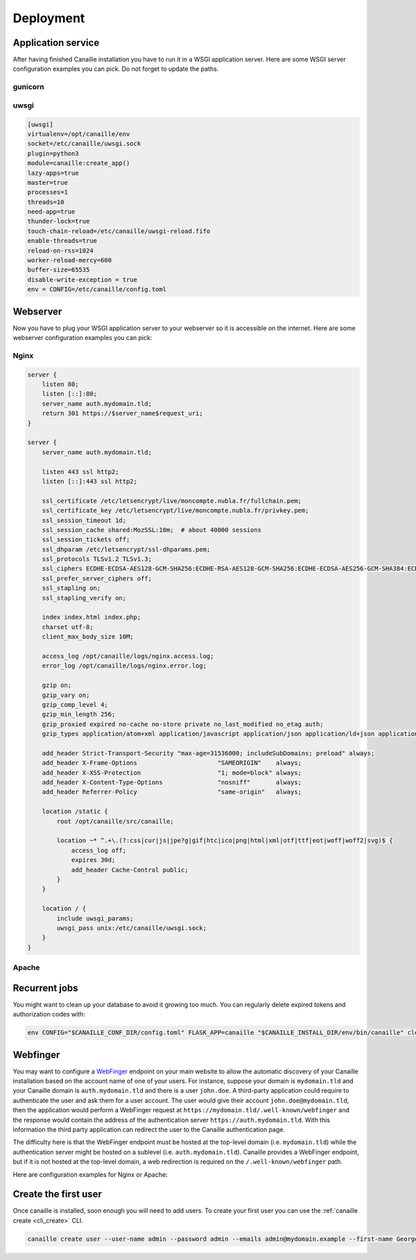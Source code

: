Deployment
##########

Application service
===================

After having finished Canaille installation you have to run it in a WSGI application server.
Here are some WSGI server configuration examples you can pick. Do not forget to update the paths.

gunicorn
--------

.. todo::

   Write a gunicorn configuration sample file.

uwsgi
-----

.. code-block:: ini

   [uwsgi]
   virtualenv=/opt/canaille/env
   socket=/etc/canaille/uwsgi.sock
   plugin=python3
   module=canaille:create_app()
   lazy-apps=true
   master=true
   processes=1
   threads=10
   need-app=true
   thunder-lock=true
   touch-chain-reload=/etc/canaille/uwsgi-reload.fifo
   enable-threads=true
   reload-on-rss=1024
   worker-reload-mercy=600
   buffer-size=65535
   disable-write-exception = true
   env = CONFIG=/etc/canaille/config.toml

Webserver
=========

Now you have to plug your WSGI application server to your webserver so it is accessible on the internet.
Here are some webserver configuration examples you can pick:

Nginx
-----

.. code-block:: nginx

    server {
        listen 80;
        listen [::]:80;
        server_name auth.mydomain.tld;
        return 301 https://$server_name$request_uri;
    }

    server {
        server_name auth.mydomain.tld;

        listen 443 ssl http2;
        listen [::]:443 ssl http2;

        ssl_certificate /etc/letsencrypt/live/moncompte.nubla.fr/fullchain.pem;
        ssl_certificate_key /etc/letsencrypt/live/moncompte.nubla.fr/privkey.pem;
        ssl_session_timeout 1d;
        ssl_session_cache shared:MozSSL:10m;  # about 40000 sessions
        ssl_session_tickets off;
        ssl_dhparam /etc/letsencrypt/ssl-dhparams.pem;
        ssl_protocols TLSv1.2 TLSv1.3;
        ssl_ciphers ECDHE-ECDSA-AES128-GCM-SHA256:ECDHE-RSA-AES128-GCM-SHA256:ECDHE-ECDSA-AES256-GCM-SHA384:ECDHE-RSA-AES256-GCM-SHA384:ECDHE-ECDSA-CHACHA20-POLY1305:ECDHE-RSA-CHACHA20-POLY1305:DHE-RSA-AES128-GCM-SHA256:DHE-RSA-AES256-GCM-SHA384;
        ssl_prefer_server_ciphers off;
        ssl_stapling on;
        ssl_stapling_verify on;

        index index.html index.php;
        charset utf-8;
        client_max_body_size 10M;

        access_log /opt/canaille/logs/nginx.access.log;
        error_log /opt/canaille/logs/nginx.error.log;

        gzip on;
        gzip_vary on;
        gzip_comp_level 4;
        gzip_min_length 256;
        gzip_proxied expired no-cache no-store private no_last_modified no_etag auth;
        gzip_types application/atom+xml application/javascript application/json application/ld+json application/manifest+json application/rss+xml application/vnd.geo+json application/vnd.ms-fontobject application/x-font-ttf application/x-web-app-manifest+json application/xhtml+xml application/xml font/opentype image/bmp image/svg+xml image/x-icon text/cache-manifest text/css text/plain text/vcard text/vnd.rim.location.xloc text/vtt text/x-component text/x-cross-domain-policy;

        add_header Strict-Transport-Security "max-age=31536000; includeSubDomains; preload" always;
        add_header X-Frame-Options                      "SAMEORIGIN"    always;
        add_header X-XSS-Protection                     "1; mode=block" always;
        add_header X-Content-Type-Options               "nosniff"       always;
        add_header Referrer-Policy                      "same-origin"   always;

        location /static {
            root /opt/canaille/src/canaille;

            location ~* ^.+\.(?:css|cur|js|jpe?g|gif|htc|ico|png|html|xml|otf|ttf|eot|woff|woff2|svg)$ {
                access_log off;
                expires 30d;
                add_header Cache-Control public;
            }
        }

        location / {
            include uwsgi_params;
            uwsgi_pass unix:/etc/canaille/uwsgi.sock;
        }
    }

Apache
------

.. todo::

   Write a Apache configuration file.

Recurrent jobs
==============

You might want to clean up your database to avoid it growing too much. You can regularly delete
expired tokens and authorization codes with:

.. code-block:: bash

    env CONFIG="$CANAILLE_CONF_DIR/config.toml" FLASK_APP=canaille "$CANAILLE_INSTALL_DIR/env/bin/canaille" clean


Webfinger
=========

You may want to configure a `WebFinger`_ endpoint on your main website to allow the automatic discovery of your Canaille installation based on the account name of one of your users. For instance, suppose your domain is ``mydomain.tld`` and your Canaille domain is ``auth.mydomain.tld`` and there is a user ``john.doe``. A third-party application could require to authenticate the user and ask them for a user account. The user would give their account ``john.doe@mydomain.tld``, then the application would perform a WebFinger request at ``https://mydomain.tld/.well-known/webfinger`` and the response would contain the address of the authentication server ``https://auth.mydomain.tld``. With this information the third party application can redirect the user to the Canaille authentication page.

The difficulty here is that the WebFinger endpoint must be hosted at the top-level domain (i.e. ``mydomain.tld``) while the authentication server might be hosted on a sublevel (i.e. ``auth.mydomain.tld``). Canaille provides a WebFinger endpoint, but if it is not hosted at the top-level domain, a web redirection is required on the ``/.well-known/webfinger`` path.

Here are configuration examples for Nginx or Apache:

.. code-block:: nginx
   :caption: Nginx webfinger configuration for a top level domain

    server {
        listen 443;
        server_name mydomain.tld;
        rewrite  ^/.well-known/webfinger https://auth.mydomain.tld/.well-known/webfinger permanent;
    }

.. code-block:: apache
   :caption: Apache webfinger configuration for a top level domain

    <VirtualHost *:443>
        ServerName mydomain.tld
        RewriteEngine on
        RewriteRule "^/.well-know/webfinger" "https://auth.mydomain.tld/.well-known/webfinger" [R,L]
    </VirtualHost>

Create the first user
=====================

Once canaille is installed, soon enough you will need to add users.
To create your first user you can use the :ref:`canaille create <cli_create>` CLI.

.. code-block:: bash

   canaille create user --user-name admin --password admin --emails admin@mydomain.example --first-name George --last-name Abitbol

.. _WebFinger: https://www.rfc-editor.org/rfc/rfc7033.html
